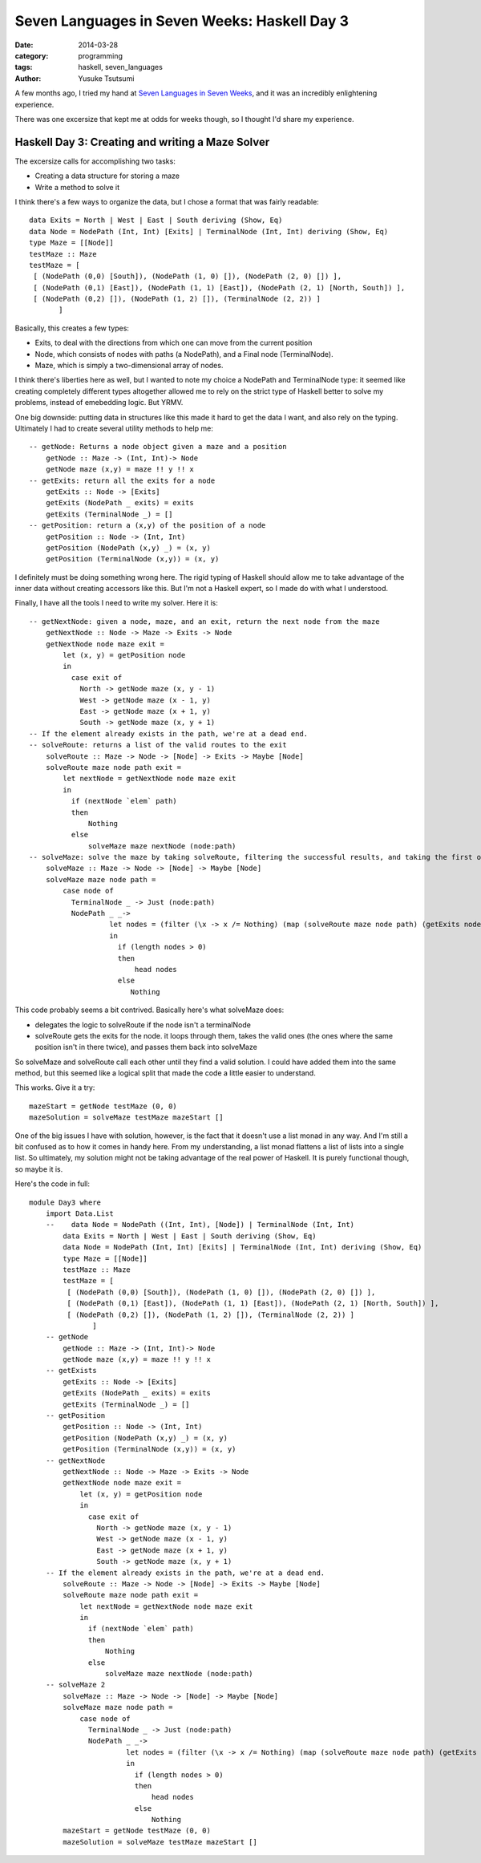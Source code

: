 =============================================
Seven Languages in Seven Weeks: Haskell Day 3
=============================================
:date: 2014-03-28
:category: programming
:tags: haskell, seven_languages
:author: Yusuke Tsutsumi

A few months ago, I tried my hand at `Seven Languages in Seven Weeks
<http://pragprog.com/book/btlang/seven-languages-in-seven-weeks>`_,
and it was an incredibly enlightening experience.

There was one excersize that kept me at odds for weeks though, so I
thought I'd share my experience.

-------------------------------------------------
Haskell Day 3: Creating and writing a Maze Solver
-------------------------------------------------

The excersize calls for accomplishing two tasks:

* Creating a data structure for storing a maze
* Write a method to solve it

I think there's a few ways to organize the data, but I chose a format that was fairly readable::

    data Exits = North | West | East | South deriving (Show, Eq)
    data Node = NodePath (Int, Int) [Exits] | TerminalNode (Int, Int) deriving (Show, Eq)
    type Maze = [[Node]]
    testMaze :: Maze
    testMaze = [
     [ (NodePath (0,0) [South]), (NodePath (1, 0) []), (NodePath (2, 0) []) ],
     [ (NodePath (0,1) [East]), (NodePath (1, 1) [East]), (NodePath (2, 1) [North, South]) ],
     [ (NodePath (0,2) []), (NodePath (1, 2) []), (TerminalNode (2, 2)) ]
           ]

Basically, this creates a few types:

* Exits, to deal with the directions from which one can move from the current position
* Node, which consists of nodes with paths (a NodePath), and a Final node (TerminalNode).
* Maze, which is simply a two-dimensional array of nodes.

I think there's liberties here as well, but I wanted to note my choice
a NodePath and TerminalNode type: it seemed like creating completely
different types altogether allowed me to rely on the strict type of
Haskell better to solve my problems, instead of emebedding logic. But YRMV.

One big downside: putting data in structures like this made it hard to
get the data I want, and also rely on the typing. Ultimately I had to
create several utility methods to help me::

    -- getNode: Returns a node object given a maze and a position
        getNode :: Maze -> (Int, Int)-> Node
        getNode maze (x,y) = maze !! y !! x
    -- getExits: return all the exits for a node
        getExits :: Node -> [Exits]
        getExits (NodePath _ exits) = exits
        getExits (TerminalNode _) = []
    -- getPosition: return a (x,y) of the position of a node
        getPosition :: Node -> (Int, Int)
        getPosition (NodePath (x,y) _) = (x, y)
        getPosition (TerminalNode (x,y)) = (x, y)

I definitely must be doing something wrong here. The rigid typing of
Haskell should allow me to take advantage of the inner data without
creating accessors like this. But I'm not a Haskell expert, so I made
do with what I understood.

Finally, I have all the tools I need to write my solver. Here it is::

    -- getNextNode: given a node, maze, and an exit, return the next node from the maze
        getNextNode :: Node -> Maze -> Exits -> Node
        getNextNode node maze exit =
            let (x, y) = getPosition node
            in
              case exit of
                North -> getNode maze (x, y - 1)
                West -> getNode maze (x - 1, y)
                East -> getNode maze (x + 1, y)
                South -> getNode maze (x, y + 1)
    -- If the element already exists in the path, we're at a dead end.
    -- solveRoute: returns a list of the valid routes to the exit
        solveRoute :: Maze -> Node -> [Node] -> Exits -> Maybe [Node]
        solveRoute maze node path exit =
            let nextNode = getNextNode node maze exit
            in
              if (nextNode `elem` path)
              then
                  Nothing
              else
                  solveMaze maze nextNode (node:path)
    -- solveMaze: solve the maze by taking solveRoute, filtering the successful results, and taking the first one.
        solveMaze :: Maze -> Node -> [Node] -> Maybe [Node]
        solveMaze maze node path =
            case node of
              TerminalNode _ -> Just (node:path)
              NodePath _ _->
                       let nodes = (filter (\x -> x /= Nothing) (map (solveRoute maze node path) (getExits node)))
                       in
                         if (length nodes > 0)
                         then
                             head nodes
                         else
                            Nothing

This code probably seems a bit contrived. Basically here's what solveMaze does:

* delegates the logic to solveRoute if the node isn't a terminalNode
* solveRoute gets the exits for the node. it loops through them, takes
  the valid ones (the ones where the same position isn't in there
  twice), and passes them back into solveMaze

So solveMaze and solveRoute call each other until they find a valid
solution. I could have added them into the same method, but this
seemed like a logical split that made the code a little easier to understand.

This works. Give it a try::

    mazeStart = getNode testMaze (0, 0)
    mazeSolution = solveMaze testMaze mazeStart []

One of the big issues I have with solution, however, is the fact that
it doesn't use a list monad in any way. And I'm still a bit confused
as to how it comes in handy here. From my understanding, a list monad
flattens a list of lists into a single list. So ultimately, my
solution might not be taking advantage of the real power of
Haskell. It is purely functional though, so maybe it is.

Here's the code in full::

    module Day3 where
        import Data.List
        --    data Node = NodePath ((Int, Int), [Node]) | TerminalNode (Int, Int)
            data Exits = North | West | East | South deriving (Show, Eq)
            data Node = NodePath (Int, Int) [Exits] | TerminalNode (Int, Int) deriving (Show, Eq)
            type Maze = [[Node]]
            testMaze :: Maze
            testMaze = [
             [ (NodePath (0,0) [South]), (NodePath (1, 0) []), (NodePath (2, 0) []) ],
             [ (NodePath (0,1) [East]), (NodePath (1, 1) [East]), (NodePath (2, 1) [North, South]) ],
             [ (NodePath (0,2) []), (NodePath (1, 2) []), (TerminalNode (2, 2)) ]
                   ]
        -- getNode
            getNode :: Maze -> (Int, Int)-> Node
            getNode maze (x,y) = maze !! y !! x
        -- getExists
            getExits :: Node -> [Exits]
            getExits (NodePath _ exits) = exits
            getExits (TerminalNode _) = []
        -- getPosition
            getPosition :: Node -> (Int, Int)
            getPosition (NodePath (x,y) _) = (x, y)
            getPosition (TerminalNode (x,y)) = (x, y)
        -- getNextNode
            getNextNode :: Node -> Maze -> Exits -> Node
            getNextNode node maze exit =
                let (x, y) = getPosition node
                in
                  case exit of
                    North -> getNode maze (x, y - 1)
                    West -> getNode maze (x - 1, y)
                    East -> getNode maze (x + 1, y)
                    South -> getNode maze (x, y + 1)
        -- If the element already exists in the path, we're at a dead end.
            solveRoute :: Maze -> Node -> [Node] -> Exits -> Maybe [Node]
            solveRoute maze node path exit =
                let nextNode = getNextNode node maze exit
                in
                  if (nextNode `elem` path)
                  then
                      Nothing
                  else
                      solveMaze maze nextNode (node:path)
        -- solveMaze 2
            solveMaze :: Maze -> Node -> [Node] -> Maybe [Node]
            solveMaze maze node path =
                case node of
                  TerminalNode _ -> Just (node:path)
                  NodePath _ _->
                           let nodes = (filter (\x -> x /= Nothing) (map (solveRoute maze node path) (getExits node)))
                           in
                             if (length nodes > 0)
                             then
                                 head nodes
                             else
                                 Nothing
            mazeStart = getNode testMaze (0, 0)
            mazeSolution = solveMaze testMaze mazeStart []
